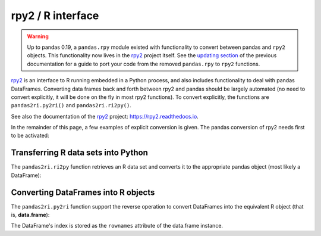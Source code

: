 .. _rpy:

.. ipython:: python
   :suppress:

   import pandas as pd
   pd.options.display.max_rows = 15


******************
rpy2 / R interface
******************

.. warning::

    Up to pandas 0.19, a ``pandas.rpy`` module existed with functionality to
    convert between pandas and ``rpy2`` objects. This functionality now lives in
    the `rpy2 <https://rpy2.readthedocs.io/>`__ project itself.
    See the `updating section <http://pandas.pydata.org/pandas-docs/version/0.19.0/r_interface.html#updating-your-code-to-use-rpy2-functions>`__
    of the previous documentation for a guide to port your code from the
    removed ``pandas.rpy`` to ``rpy2`` functions.


`rpy2 <http://rpy2.bitbucket.org/>`__ is an interface to R running embedded in a Python process, and also includes functionality to deal with pandas DataFrames.
Converting data frames back and forth between rpy2 and pandas should be largely
automated (no need to convert explicitly, it will be done on the fly in most
rpy2 functions).
To convert explicitly, the functions are ``pandas2ri.py2ri()`` and
``pandas2ri.ri2py()``.


See also the documentation of the `rpy2 <http://rpy2.bitbucket.org/>`__ project: https://rpy2.readthedocs.io.

In the remainder of this page, a few examples of explicit conversion is given. The pandas conversion of rpy2 needs first to be activated:

.. ipython:: python

   from rpy2.robjects import r, pandas2ri
   pandas2ri.activate()

Transferring R data sets into Python
------------------------------------

The ``pandas2ri.ri2py`` function retrieves an R data set and converts it to the
appropriate pandas object (most likely a DataFrame):

.. ipython:: python

    r.data('iris')
    df_iris = pandas2ri.ri2py(r['iris'])
    df_iris.head()


Converting DataFrames into R objects
------------------------------------

The ``pandas2ri.py2ri`` function support the reverse operation to convert
DataFrames into the equivalent R object (that is, **data.frame**):

.. ipython:: python

   df = pd.DataFrame({'A': [1, 2, 3], 'B': [4, 5, 6], 'C':[7,8,9]},
                     index=["one", "two", "three"])
   r_dataframe = pandas2ri.py2ri(df)
   print(type(r_dataframe))
   print(r_dataframe)


The DataFrame's index is stored as the ``rownames`` attribute of the
data.frame instance.


..
   Calling R functions with pandas objects
   High-level interface to R estimators
